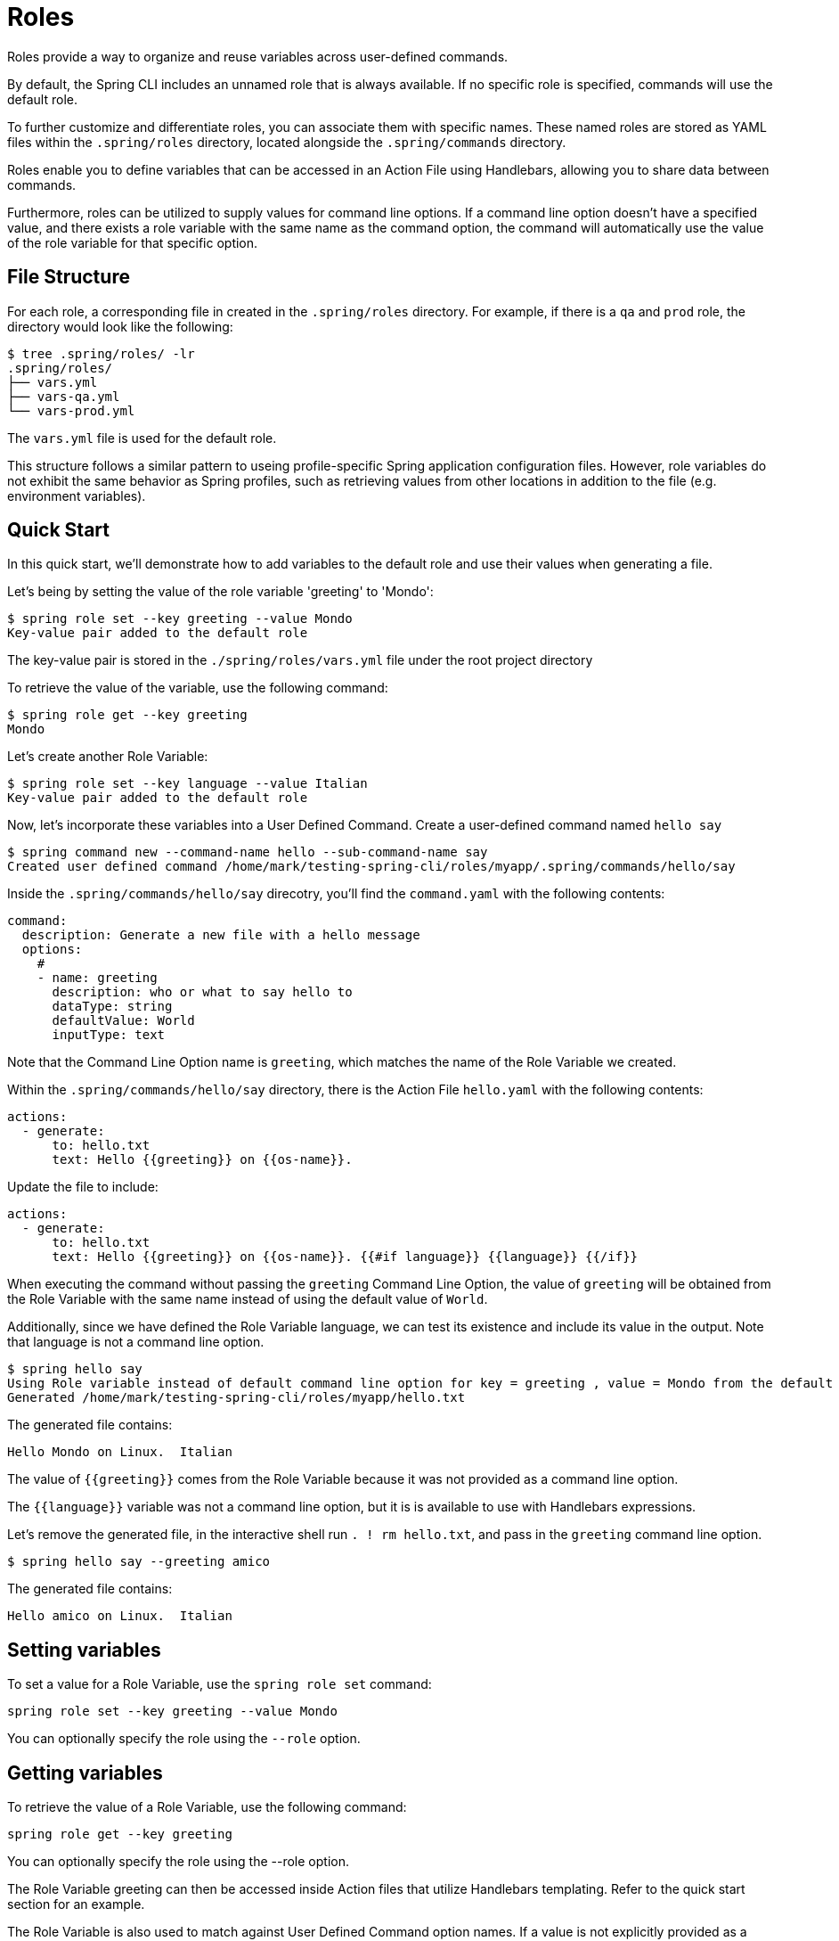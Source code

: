 = Roles

Roles provide a way to organize and reuse variables across user-defined commands.

By default, the Spring CLI includes an unnamed role that is always available. If no specific role is specified, commands will use the default role.

To further customize and differentiate roles, you can associate them with specific names. These named roles are stored as YAML files within the `.spring/roles` directory, located alongside the `.spring/commands` directory.

Roles enable you to define variables that can be accessed in an Action File using Handlebars, allowing you to share data between commands.

Furthermore, roles can be utilized to supply values for command line options. If a command line option doesn't have a specified value, and there exists a role variable with the same name as the command option, the command will automatically use the value of the role variable for that specific option.

== File Structure

For each role, a corresponding file in created in the `.spring/roles` directory.
For example, if there is a `qa` and `prod` role, the directory would look like the following:

[source,bash]
----
$ tree .spring/roles/ -lr
.spring/roles/
├── vars.yml
├── vars-qa.yml
└── vars-prod.yml
----

The `vars.yml` file is used for the default role.

This structure follows a similar pattern to useing profile-specific Spring application configuration files.
However, role variables do not exhibit the same behavior as Spring profiles, such as retrieving values from other locations in addition to the file (e.g. environment variables).


== Quick Start

In this quick start, we'll demonstrate how to add variables to the default role and use their values when generating a file.

Let's being by setting the value of the role variable 'greeting' to 'Mondo':

[source,bash]
----
$ spring role set --key greeting --value Mondo
Key-value pair added to the default role
----

The key-value pair is stored in the `./spring/roles/vars.yml` file under the root project directory

To retrieve the value of the variable, use the following command:

[source,bash]
----
$ spring role get --key greeting
Mondo
----

Let's create another Role Variable:

[source,bash]
----
$ spring role set --key language --value Italian
Key-value pair added to the default role
----

Now, let's incorporate these variables into a User Defined Command.
Create a user-defined command named  `hello say`

[source,bash]
----
$ spring command new --command-name hello --sub-command-name say
Created user defined command /home/mark/testing-spring-cli/roles/myapp/.spring/commands/hello/say
----

Inside the `.spring/commands/hello/say` direcotry, you'll find the `command.yaml` with the following contents:

[source,yaml]
----
command:
  description: Generate a new file with a hello message
  options:
    #
    - name: greeting
      description: who or what to say hello to
      dataType: string
      defaultValue: World
      inputType: text
----

Note that the Command Line Option name is `greeting`, which matches the name of the Role Variable we created.

Within the `.spring/commands/hello/say` directory, there is the Action File `hello.yaml` with the following contents:

[source,yaml]
----
actions:
  - generate:
      to: hello.txt
      text: Hello {{greeting}} on {{os-name}}.
----

Update the file to include:

[source,yaml]
----
actions:
  - generate:
      to: hello.txt
      text: Hello {{greeting}} on {{os-name}}. {{#if language}} {{language}} {{/if}}

----

When executing the command without passing the `greeting` Command Line Option, the value of `greeting` will be obtained from the Role Variable with the same name instead of using the default value of `World`.

Additionally, since we have defined the Role Variable language, we can test its existence and include its value in the output. Note that language is not a command line option.

[source,bash]
----
$ spring hello say
Using Role variable instead of default command line option for key = greeting , value = Mondo from the default role
Generated /home/mark/testing-spring-cli/roles/myapp/hello.txt
----

The generated file contains:

[source]
----
Hello Mondo on Linux.  Italian
----

The value of `{{greeting}}` comes from the Role Variable because it was not provided as a command line option.

The `{{language}}` variable was not a command line option, but it is is available to use with Handlebars expressions.

Let's remove the generated file, in the interactive shell run `. ! rm hello.txt`, and pass in the `greeting` command line option.

[source,bash]
----
$ spring hello say --greeting amico
----

The generated file contains:

[source]
----
Hello amico on Linux.  Italian
----

== Setting variables

To set a value for a Role Variable, use the `spring role set` command:

[source]
----
spring role set --key greeting --value Mondo
----

You can optionally specify the role using the `--role` option.

== Getting variables

To retrieve the value of a Role Variable, use the following command:

[source]
----
spring role get --key greeting
----

You can optionally specify the role using the --role option.

The Role Variable greeting can then be accessed inside Action files that utilize Handlebars templating. Refer to the quick start section for an example.

The Role Variable is also used to match against User Defined Command option names. If a value is not explicitly provided as a command line option, the value of the Role Variable will be used.

You can also use the special command `. !` to view the full contents of the file that contains Role Variables when you are in the interactive shell:

[source]
----
spring:>. ! cat .spring/roles/vars.yml
greeting: mondo
----

== Adding a Role

To add a role, use the following command:

[source]
----
spring role add qa
----

This crates a role named `qa`.

A file named  `./spring/roles/vars-qa.yml` is created under the root project directory.

== Listing Roles

To list the available roles, use the following command:

[source]
----
spring role list
----

This will display th elist of roles:

[source]
----
┌────┐
│Name│
├────┤
│qa  │
└────┘
----

== Removing a Role

To remove a role, use the following command:

[source]
----
spring role remove qa
----

